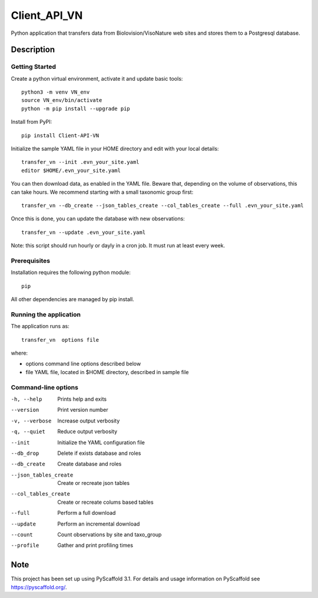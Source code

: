 =============
Client_API_VN
=============

.. image:: https://img.shields.io/badge/code%20style-black-000000.svg
    :target: https://github.com/psf/black

Python application that transfers data from Biolovision/VisoNature
web sites and stores them to a Postgresql database.

Description
===========

Getting Started
---------------

Create a python virtual environment, activate it and update basic tools::

    python3 -m venv VN_env
    source VN_env/bin/activate
    python -m pip install --upgrade pip

Install from PyPI::

    pip install Client-API-VN

Initialize the sample YAML file in your HOME directory and edit with
your local details::

    transfer_vn --init .evn_your_site.yaml
    editor $HOME/.evn_your_site.yaml


You can then download data, as enabled in the YAML file.
Beware that, depending on the volume of observations,
this can take hours. We recommend starting with a small taxonomic group first::

    transfer_vn --db_create --json_tables_create --col_tables_create --full .evn_your_site.yaml


Once this is done, you can update the database with new observations::

    transfer_vn --update .evn_your_site.yaml

Note: this script should run hourly or dayly in a cron job.
It must run at least every week.

Prerequisites
-------------

Installation requires the following python module::

    pip

All other dependencies are managed by pip install.

Running the application
-----------------------

The application runs as::

    transfer_vn  options file

where:

- options  command line options described below
- file     YAML file, located in $HOME directory, described in sample file

Command-line options
--------------------

-h, --help             Prints help and exits
--version              Print version number
-v, --verbose          Increase output verbosity
-q, --quiet            Reduce output verbosity
--init                 Initialize the YAML configuration file
--db_drop              Delete if exists database and roles
--db_create            Create database and roles
--json_tables_create   Create or recreate json tables
--col_tables_create    Create or recreate colums based tables
--full                 Perform a full download
--update               Perform an incremental download
--count                Count observations by site and taxo_group
--profile              Gather and print profiling times


Note
====

This project has been set up using PyScaffold 3.1. For details and usage
information on PyScaffold see https://pyscaffold.org/.
